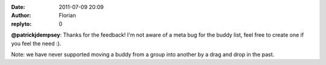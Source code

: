 :date: 2011-07-09 20:09
:author: Florian
:replyto: 0

**@patrickjdempsey**: Thanks for the feedback! I'm not aware of a meta bug for the buddy list, feel free to create one if you feel the need :).

Note: we have never supported moving a buddy from a group into another by a drag and drop in the past.
